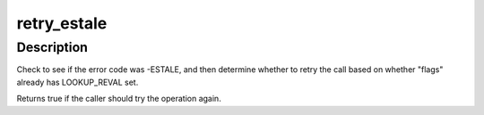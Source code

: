.. -*- coding: utf-8; mode: rst -*-
.. src-file: include/linux/namei.h

.. _`retry_estale`:

retry_estale
============

.. c:function:: bool retry_estale(const long error, const unsigned int flags)

    determine whether the caller should retry an operation

    :param const long error:
        the error that would currently be returned

    :param const unsigned int flags:
        flags being used for next lookup attempt

.. _`retry_estale.description`:

Description
-----------

Check to see if the error code was -ESTALE, and then determine whether
to retry the call based on whether "flags" already has LOOKUP_REVAL set.

Returns true if the caller should try the operation again.

.. This file was automatic generated / don't edit.

